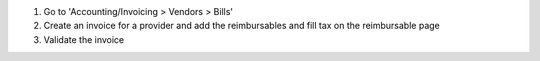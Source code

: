 #. Go to 'Accounting/Invoicing > Vendors > Bills'
#. Create an invoice for a provider and add the reimbursables and fill tax on the
   reimbursable page
#. Validate the invoice
